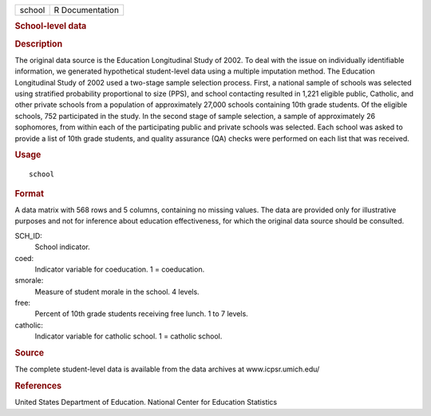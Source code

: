 .. container::

   .. container::

      ====== ===============
      school R Documentation
      ====== ===============

      .. rubric:: School-level data
         :name: school-level-data

      .. rubric:: Description
         :name: description

      The original data source is the Education Longitudinal Study of
      2002. To deal with the issue on individually identifiable
      information, we generated hypothetical student-level data using a
      multiple imputation method. The Education Longitudinal Study of
      2002 used a two-stage sample selection process. First, a national
      sample of schools was selected using stratified probability
      proportional to size (PPS), and school contacting resulted in
      1,221 eligible public, Catholic, and other private schools from a
      population of approximately 27,000 schools containing 10th grade
      students. Of the eligible schools, 752 participated in the study.
      In the second stage of sample selection, a sample of approximately
      26 sophomores, from within each of the participating public and
      private schools was selected. Each school was asked to provide a
      list of 10th grade students, and quality assurance (QA) checks
      were performed on each list that was received.

      .. rubric:: Usage
         :name: usage

      ::

         school

      .. rubric:: Format
         :name: format

      A data matrix with 568 rows and 5 columns, containing no missing
      values. The data are provided only for illustrative purposes and
      not for inference about education effectiveness, for which the
      original data source should be consulted.

      SCH_ID:
         School indicator.

      coed:
         Indicator variable for coeducation. 1 = coeducation.

      smorale:
         Measure of student morale in the school. 4 levels.

      free:
         Percent of 10th grade students receiving free lunch. 1 to 7
         levels.

      catholic:
         Indicator variable for catholic school. 1 = catholic school.

      .. rubric:: Source
         :name: source

      The complete student-level data is available from the data
      archives at www.icpsr.umich.edu/

      .. rubric:: References
         :name: references

      United States Department of Education. National Center for
      Education Statistics
